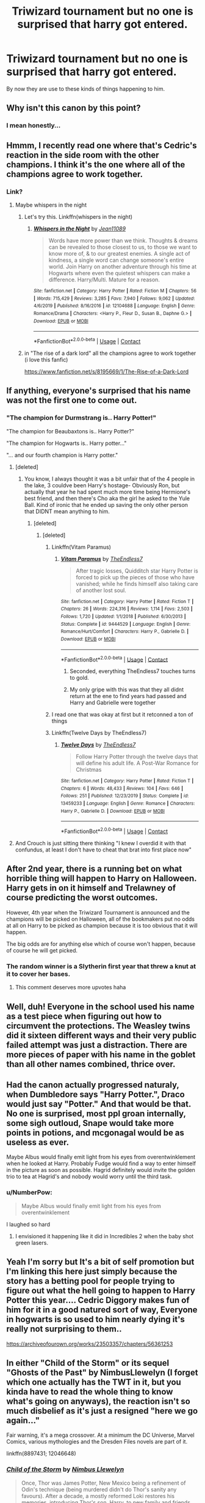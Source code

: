 #+TITLE: Triwizard tournament but no one is surprised that harry got entered.

* Triwizard tournament but no one is surprised that harry got entered.
:PROPERTIES:
:Author: ikilldeathhasreturn
:Score: 151
:DateUnix: 1604520563.0
:DateShort: 2020-Nov-04
:FlairText: Request
:END:
By now they are use to these kinds of things happening to him.


** Why isn't this canon by this point?
:PROPERTIES:
:Author: pycus
:Score: 94
:DateUnix: 1604527302.0
:DateShort: 2020-Nov-05
:END:

*** I mean honestly...
:PROPERTIES:
:Author: SpiritRiddle
:Score: 39
:DateUnix: 1604530584.0
:DateShort: 2020-Nov-05
:END:


** Hmmm, I recently read one where that's Cedric's reaction in the side room with the other champions. I think it's the one where all of the champions agree to work together.
:PROPERTIES:
:Author: JennaSayquah
:Score: 62
:DateUnix: 1604532110.0
:DateShort: 2020-Nov-05
:END:

*** Link?
:PROPERTIES:
:Author: rockydinosaur11
:Score: 17
:DateUnix: 1604541294.0
:DateShort: 2020-Nov-05
:END:

**** Maybe whispers in the night
:PROPERTIES:
:Author: sreey97
:Score: 9
:DateUnix: 1604559503.0
:DateShort: 2020-Nov-05
:END:

***** Let's try this. Linkffn(whispers in the night)
:PROPERTIES:
:Author: frostking104
:Score: 4
:DateUnix: 1604654838.0
:DateShort: 2020-Nov-06
:END:

****** [[https://www.fanfiction.net/s/12104688/1/][*/Whispers in the Night/*]] by [[https://www.fanfiction.net/u/4926128/Jean11089][/Jean11089/]]

#+begin_quote
  Words have more power than we think. Thoughts & dreams can be revealed to those closest to us, to those we want to know more of, & to our greatest enemies. A single act of kindness, a single word can change someone's entire world. Join Harry on another adventure through his time at Hogwarts where even the quietest whispers can make a difference. Harry/Multi. Mature for a reason.
#+end_quote

^{/Site/:} ^{fanfiction.net} ^{*|*} ^{/Category/:} ^{Harry} ^{Potter} ^{*|*} ^{/Rated/:} ^{Fiction} ^{M} ^{*|*} ^{/Chapters/:} ^{56} ^{*|*} ^{/Words/:} ^{715,429} ^{*|*} ^{/Reviews/:} ^{3,285} ^{*|*} ^{/Favs/:} ^{7,940} ^{*|*} ^{/Follows/:} ^{9,062} ^{*|*} ^{/Updated/:} ^{4/6/2019} ^{*|*} ^{/Published/:} ^{8/16/2016} ^{*|*} ^{/id/:} ^{12104688} ^{*|*} ^{/Language/:} ^{English} ^{*|*} ^{/Genre/:} ^{Romance/Drama} ^{*|*} ^{/Characters/:} ^{<Harry} ^{P.,} ^{Fleur} ^{D.,} ^{Susan} ^{B.,} ^{Daphne} ^{G.>} ^{*|*} ^{/Download/:} ^{[[http://www.ff2ebook.com/old/ffn-bot/index.php?id=12104688&source=ff&filetype=epub][EPUB]]} ^{or} ^{[[http://www.ff2ebook.com/old/ffn-bot/index.php?id=12104688&source=ff&filetype=mobi][MOBI]]}

--------------

*FanfictionBot*^{2.0.0-beta} | [[https://github.com/FanfictionBot/reddit-ffn-bot/wiki/Usage][Usage]] | [[https://www.reddit.com/message/compose?to=tusing][Contact]]
:PROPERTIES:
:Author: FanfictionBot
:Score: 3
:DateUnix: 1604654861.0
:DateShort: 2020-Nov-06
:END:


***** in "The rise of a dark lord" all the champions agree to work together (i love this fanfic)

[[https://www.fanfiction.net/s/8195669/1/The-Rise-of-a-Dark-Lord]]
:PROPERTIES:
:Author: Nadia_Malfoy
:Score: 3
:DateUnix: 1604672261.0
:DateShort: 2020-Nov-06
:END:


** If anything, everyone's surprised that his name was not the first one to come out.
:PROPERTIES:
:Author: cupidwithagun
:Score: 56
:DateUnix: 1604540848.0
:DateShort: 2020-Nov-05
:END:

*** "The champion for Durmstrang is.. Harry Potter!"

"The champion for Beaubaxtons is.. Harry Potter?"

"The champion for Hogwarts is.. Harry potter..."

"... and our fourth champion is Harry potter."
:PROPERTIES:
:Author: XenoZohar
:Score: 106
:DateUnix: 1604541525.0
:DateShort: 2020-Nov-05
:END:

**** [deleted]
:PROPERTIES:
:Score: 79
:DateUnix: 1604547901.0
:DateShort: 2020-Nov-05
:END:

***** You know, I always thought it was a bit unfair that of the 4 people in the lake, 3 couldve been Harry's hostage- Obviously Ron, but actually that year he had spent much more time being Hermione's best friend, and then there's Cho aka the girl he asked to the Yule Ball. Kind of ironic that he ended up saving the only other person that DIDNT mean anything to him.
:PROPERTIES:
:Author: sandrathehound
:Score: 47
:DateUnix: 1604549667.0
:DateShort: 2020-Nov-05
:END:

****** [deleted]
:PROPERTIES:
:Score: 32
:DateUnix: 1604550252.0
:DateShort: 2020-Nov-05
:END:

******* [deleted]
:PROPERTIES:
:Score: 17
:DateUnix: 1604551316.0
:DateShort: 2020-Nov-05
:END:

******** Linkffn(Vitam Paramus)
:PROPERTIES:
:Author: siddharthddawda
:Score: 8
:DateUnix: 1604557757.0
:DateShort: 2020-Nov-05
:END:

********* [[https://www.fanfiction.net/s/9444529/1/][*/Vitam Paramus/*]] by [[https://www.fanfiction.net/u/2638737/TheEndless7][/TheEndless7/]]

#+begin_quote
  After tragic losses, Quidditch star Harry Potter is forced to pick up the pieces of those who have vanished; while he finds himself also taking care of another lost soul.
#+end_quote

^{/Site/:} ^{fanfiction.net} ^{*|*} ^{/Category/:} ^{Harry} ^{Potter} ^{*|*} ^{/Rated/:} ^{Fiction} ^{T} ^{*|*} ^{/Chapters/:} ^{26} ^{*|*} ^{/Words/:} ^{224,316} ^{*|*} ^{/Reviews/:} ^{1,114} ^{*|*} ^{/Favs/:} ^{2,503} ^{*|*} ^{/Follows/:} ^{1,720} ^{*|*} ^{/Updated/:} ^{1/1/2018} ^{*|*} ^{/Published/:} ^{6/30/2013} ^{*|*} ^{/Status/:} ^{Complete} ^{*|*} ^{/id/:} ^{9444529} ^{*|*} ^{/Language/:} ^{English} ^{*|*} ^{/Genre/:} ^{Romance/Hurt/Comfort} ^{*|*} ^{/Characters/:} ^{Harry} ^{P.,} ^{Gabrielle} ^{D.} ^{*|*} ^{/Download/:} ^{[[http://www.ff2ebook.com/old/ffn-bot/index.php?id=9444529&source=ff&filetype=epub][EPUB]]} ^{or} ^{[[http://www.ff2ebook.com/old/ffn-bot/index.php?id=9444529&source=ff&filetype=mobi][MOBI]]}

--------------

*FanfictionBot*^{2.0.0-beta} | [[https://github.com/FanfictionBot/reddit-ffn-bot/wiki/Usage][Usage]] | [[https://www.reddit.com/message/compose?to=tusing][Contact]]
:PROPERTIES:
:Author: FanfictionBot
:Score: 5
:DateUnix: 1604557782.0
:DateShort: 2020-Nov-05
:END:

********** Seconded, everything TheEndless7 touches turns to gold.
:PROPERTIES:
:Author: SailorOfMyVessel
:Score: 5
:DateUnix: 1604573037.0
:DateShort: 2020-Nov-05
:END:


********** My only gripe with this was that they all didnt return at the ene to find years had passed and Harry and Gabrielle were together
:PROPERTIES:
:Author: DamianBill
:Score: 4
:DateUnix: 1604606503.0
:DateShort: 2020-Nov-05
:END:


******** I read one that was okay at first but it retconned a ton of things
:PROPERTIES:
:Author: TheIncendiaryDevice
:Score: 5
:DateUnix: 1604553065.0
:DateShort: 2020-Nov-05
:END:


******** Linkffn(Twelve Days by TheEndless7)
:PROPERTIES:
:Author: rohan62442
:Score: 3
:DateUnix: 1604579673.0
:DateShort: 2020-Nov-05
:END:

********* [[https://www.fanfiction.net/s/13459233/1/][*/Twelve Days/*]] by [[https://www.fanfiction.net/u/2638737/TheEndless7][/TheEndless7/]]

#+begin_quote
  Follow Harry Potter through the twelve days that will define his adult life. A Post-War Romance for Christmas
#+end_quote

^{/Site/:} ^{fanfiction.net} ^{*|*} ^{/Category/:} ^{Harry} ^{Potter} ^{*|*} ^{/Rated/:} ^{Fiction} ^{T} ^{*|*} ^{/Chapters/:} ^{6} ^{*|*} ^{/Words/:} ^{48,433} ^{*|*} ^{/Reviews/:} ^{104} ^{*|*} ^{/Favs/:} ^{646} ^{*|*} ^{/Follows/:} ^{251} ^{*|*} ^{/Published/:} ^{12/23/2019} ^{*|*} ^{/Status/:} ^{Complete} ^{*|*} ^{/id/:} ^{13459233} ^{*|*} ^{/Language/:} ^{English} ^{*|*} ^{/Genre/:} ^{Romance} ^{*|*} ^{/Characters/:} ^{Harry} ^{P.,} ^{Gabrielle} ^{D.} ^{*|*} ^{/Download/:} ^{[[http://www.ff2ebook.com/old/ffn-bot/index.php?id=13459233&source=ff&filetype=epub][EPUB]]} ^{or} ^{[[http://www.ff2ebook.com/old/ffn-bot/index.php?id=13459233&source=ff&filetype=mobi][MOBI]]}

--------------

*FanfictionBot*^{2.0.0-beta} | [[https://github.com/FanfictionBot/reddit-ffn-bot/wiki/Usage][Usage]] | [[https://www.reddit.com/message/compose?to=tusing][Contact]]
:PROPERTIES:
:Author: FanfictionBot
:Score: 3
:DateUnix: 1604579690.0
:DateShort: 2020-Nov-05
:END:


**** And Crouch is just sitting there thinking "I knew I overdid it with that confundus, at least I don't have to cheat that brat into first place now"
:PROPERTIES:
:Author: Electric999999
:Score: 8
:DateUnix: 1604629334.0
:DateShort: 2020-Nov-06
:END:


** After 2nd year, there is a running bet on what horrible thing will happen to Harry on Halloween. Harry gets in on it himself and Trelawney of course predicting the worst outcomes.

However, 4th year when the Triwizard Tournament is announced and the champions will be picked on Halloween, all of the bookmakers put no odds at all on Harry to be picked as champion because it is too obvious that it will happen.

The big odds are for anything else which of course won't happen, because of course he will get picked.
:PROPERTIES:
:Author: berkeleyjake
:Score: 40
:DateUnix: 1604557952.0
:DateShort: 2020-Nov-05
:END:

*** The random winner is a Slytherin first year that threw a knut at it to cover her bases.
:PROPERTIES:
:Author: SailorOfMyVessel
:Score: 22
:DateUnix: 1604573112.0
:DateShort: 2020-Nov-05
:END:

**** This comment deserves more upvotes haha
:PROPERTIES:
:Author: amanfromindia
:Score: 5
:DateUnix: 1604641905.0
:DateShort: 2020-Nov-06
:END:


** Well, duh! Everyone in the school used his name as a test piece when figuring out how to circumvent the protections. The Weasley twins did it sixteen different ways and their very public failed attempt was just a distraction. There are more pieces of paper with his name in the goblet than all other names combined, thrice over.
:PROPERTIES:
:Author: Krististrasza
:Score: 21
:DateUnix: 1604576371.0
:DateShort: 2020-Nov-05
:END:


** Had the canon actually progressed naturaly, when Dumbledore says "Harry Potter.", Draco would just say "Potter." And that would be that. No one is surprised, most ppl groan internally, some sigh outloud, Snape would take more points in potions, and mcgonagal would be as useless as ever.

Maybe Albus would finally emit light from his eyes from overentwinklement when he looked at Harry. Probably Fudge would find a way to enter himself in the picture as soon as possible. Hagrid definitely would invite the golden trio to tea at Hagrid's and nobody would worry until the third task.
:PROPERTIES:
:Author: pycus
:Score: 34
:DateUnix: 1604569792.0
:DateShort: 2020-Nov-05
:END:

*** u/NumberPow:
#+begin_quote
  Maybe Albus would finally emit light from his eyes from overentwinklement
#+end_quote

I laughed so hard
:PROPERTIES:
:Author: NumberPow
:Score: 7
:DateUnix: 1605100993.0
:DateShort: 2020-Nov-11
:END:

**** I envisioned it happening like it did in Incredibles 2 when the baby shot green lasers.
:PROPERTIES:
:Author: pycus
:Score: 5
:DateUnix: 1605102889.0
:DateShort: 2020-Nov-11
:END:


** Yeah I'm sorry but It's a bit of self promotion but I'm linking this here just simply because the story has a betting pool for people trying to figure out what the hell going to happen to Harry Potter this year.... Cedric Diggory makes fun of him for it in a good natured sort of way, Everyone in hogwarts is so used to him nearly dying it's really not surprising to them..

[[https://archiveofourown.org/works/23503357/chapters/56361253]]
:PROPERTIES:
:Author: pygmypuffonacid
:Score: 7
:DateUnix: 1604591163.0
:DateShort: 2020-Nov-05
:END:


** In either "Child of the Storm" or its sequel "Ghosts of the Past" by NimbusLlewelyn (I forget which one actually has the TWT in it, but you kinda have to read the whole thing to know what's going on anyways), the reaction isn't so much disbelief as it's just a resigned "here we go again..."

Fair warning, it's a mega crossover. At a minimum the DC Universe, Marvel Comics, various mythologies and the Dresden Files novels are part of it.

linkffn(8897431; 12046648)
:PROPERTIES:
:Author: PsiGuy60
:Score: 5
:DateUnix: 1604585288.0
:DateShort: 2020-Nov-05
:END:

*** [[https://www.fanfiction.net/s/8897431/1/][*/Child of the Storm/*]] by [[https://www.fanfiction.net/u/2204901/Nimbus-Llewelyn][/Nimbus Llewelyn/]]

#+begin_quote
  Once, Thor was James Potter, New Mexico being a refinement of Odin's technique (being murdered didn't do Thor's sanity any favours). After a decade, a mostly reformed Loki restores his memories, introducing Thor's son, Harry, to new family and friends. But soon, ancient secrets emerge along with enemies both old and new as darkness rises. Harry is left with a choice: Fight or Die.
#+end_quote

^{/Site/:} ^{fanfiction.net} ^{*|*} ^{/Category/:} ^{Harry} ^{Potter} ^{+} ^{Avengers} ^{Crossover} ^{*|*} ^{/Rated/:} ^{Fiction} ^{T} ^{*|*} ^{/Chapters/:} ^{80} ^{*|*} ^{/Words/:} ^{824,687} ^{*|*} ^{/Reviews/:} ^{8,729} ^{*|*} ^{/Favs/:} ^{9,275} ^{*|*} ^{/Follows/:} ^{8,040} ^{*|*} ^{/Updated/:} ^{7/12/2016} ^{*|*} ^{/Published/:} ^{1/11/2013} ^{*|*} ^{/Status/:} ^{Complete} ^{*|*} ^{/id/:} ^{8897431} ^{*|*} ^{/Language/:} ^{English} ^{*|*} ^{/Genre/:} ^{Adventure/Drama} ^{*|*} ^{/Characters/:} ^{Harry} ^{P.,} ^{Thor} ^{*|*} ^{/Download/:} ^{[[http://www.ff2ebook.com/old/ffn-bot/index.php?id=8897431&source=ff&filetype=epub][EPUB]]} ^{or} ^{[[http://www.ff2ebook.com/old/ffn-bot/index.php?id=8897431&source=ff&filetype=mobi][MOBI]]}

--------------

[[https://www.fanfiction.net/s/12046648/1/][*/Ghosts of the Past/*]] by [[https://www.fanfiction.net/u/2204901/Nimbus-Llewelyn][/Nimbus Llewelyn/]]

#+begin_quote
  Sequel to Child of the Storm. Harry's life has changed a lot over the past year, what with the return of his father, Thor, murder attempts by everything from HYDRA assassins to Elder Gods keeping him on his toes and making a few new friends. But while Chthon and HYDRA are gone, all sorts of dark things have been stirred up, things thought long gone. And guess who they're after...
#+end_quote

^{/Site/:} ^{fanfiction.net} ^{*|*} ^{/Category/:} ^{Harry} ^{Potter} ^{+} ^{Avengers} ^{Crossover} ^{*|*} ^{/Rated/:} ^{Fiction} ^{T} ^{*|*} ^{/Chapters/:} ^{64} ^{*|*} ^{/Words/:} ^{949,726} ^{*|*} ^{/Reviews/:} ^{4,475} ^{*|*} ^{/Favs/:} ^{3,313} ^{*|*} ^{/Follows/:} ^{3,882} ^{*|*} ^{/Updated/:} ^{10/29} ^{*|*} ^{/Published/:} ^{7/12/2016} ^{*|*} ^{/id/:} ^{12046648} ^{*|*} ^{/Language/:} ^{English} ^{*|*} ^{/Genre/:} ^{Adventure/Fantasy} ^{*|*} ^{/Download/:} ^{[[http://www.ff2ebook.com/old/ffn-bot/index.php?id=12046648&source=ff&filetype=epub][EPUB]]} ^{or} ^{[[http://www.ff2ebook.com/old/ffn-bot/index.php?id=12046648&source=ff&filetype=mobi][MOBI]]}

--------------

*FanfictionBot*^{2.0.0-beta} | [[https://github.com/FanfictionBot/reddit-ffn-bot/wiki/Usage][Usage]] | [[https://www.reddit.com/message/compose?to=tusing][Contact]]
:PROPERTIES:
:Author: FanfictionBot
:Score: 3
:DateUnix: 1604585306.0
:DateShort: 2020-Nov-05
:END:
